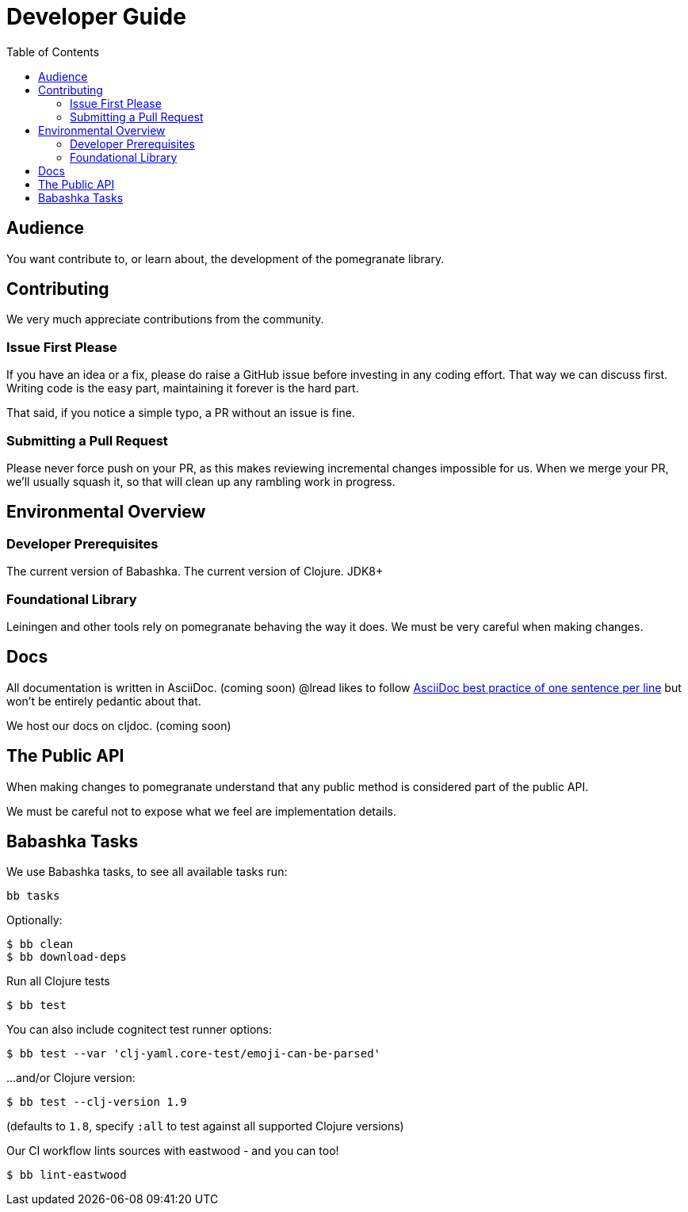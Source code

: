 = Developer Guide
:toclevels: 5
:toc:

== Audience
You want contribute to, or learn about, the development of the pomegranate library.

== Contributing

We very much appreciate contributions from the community.

=== Issue First Please

If you have an idea or a fix, please do raise a GitHub issue before investing in any coding effort.
That way we can discuss first.
Writing code is the easy part, maintaining it forever is the hard part.

That said, if you notice a simple typo, a PR without an issue is fine.

=== Submitting a Pull Request

Please never force push on your PR, as this makes reviewing incremental changes impossible for us.
When we merge your PR, we'll usually squash it, so that will clean up any rambling work in progress.

== Environmental Overview

=== Developer Prerequisites

The current version of Babashka.
The current version of Clojure.
JDK8+

=== Foundational Library

Leiningen and other tools rely on pomegranate behaving the way it does.
We must be very careful when making changes.

== Docs

All documentation is written in AsciiDoc. (coming soon)
@lread likes to follow https://asciidoctor.org/docs/asciidoc-recommended-practices/#one-sentence-per-line[AsciiDoc best practice of one sentence per line] but won't be entirely pedantic about that.

We host our docs on cljdoc. (coming soon)

== The Public API

When making changes to pomegranate understand that any public method is considered part of the public API.

We must be careful not to expose what we feel are implementation details.

== Babashka Tasks

We use Babashka tasks, to see all available tasks run:

[source,shell]
----
bb tasks
----

Optionally:

[source,shell]
----
$ bb clean
$ bb download-deps
----

Run all Clojure tests

[source,shell]
----
$ bb test
----

You can also include cognitect test runner options:

[source,shell]
----
$ bb test --var 'clj-yaml.core-test/emoji-can-be-parsed'
----

...and/or Clojure version:

[source,shell]
----
$ bb test --clj-version 1.9
----
(defaults to `1.8`, specify `:all` to test against all supported Clojure versions)

Our CI workflow lints sources with eastwood - and you can too!

[source,shell]
----
$ bb lint-eastwood
----
